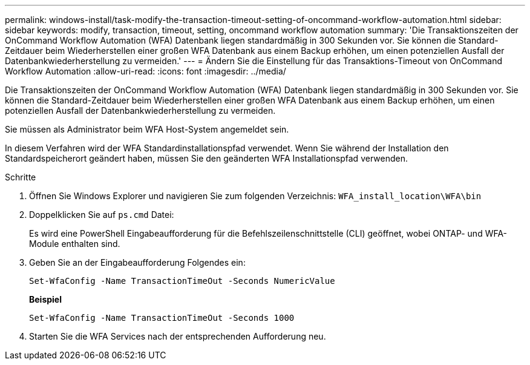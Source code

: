 ---
permalink: windows-install/task-modify-the-transaction-timeout-setting-of-oncommand-workflow-automation.html 
sidebar: sidebar 
keywords: modify, transaction, timeout, setting, oncommand workflow automation 
summary: 'Die Transaktionszeiten der OnCommand Workflow Automation (WFA) Datenbank liegen standardmäßig in 300 Sekunden vor. Sie können die Standard-Zeitdauer beim Wiederherstellen einer großen WFA Datenbank aus einem Backup erhöhen, um einen potenziellen Ausfall der Datenbankwiederherstellung zu vermeiden.' 
---
= Ändern Sie die Einstellung für das Transaktions-Timeout von OnCommand Workflow Automation
:allow-uri-read: 
:icons: font
:imagesdir: ../media/


[role="lead"]
Die Transaktionszeiten der OnCommand Workflow Automation (WFA) Datenbank liegen standardmäßig in 300 Sekunden vor. Sie können die Standard-Zeitdauer beim Wiederherstellen einer großen WFA Datenbank aus einem Backup erhöhen, um einen potenziellen Ausfall der Datenbankwiederherstellung zu vermeiden.

Sie müssen als Administrator beim WFA Host-System angemeldet sein.

In diesem Verfahren wird der WFA Standardinstallationspfad verwendet. Wenn Sie während der Installation den Standardspeicherort geändert haben, müssen Sie den geänderten WFA Installationspfad verwenden.

.Schritte
. Öffnen Sie Windows Explorer und navigieren Sie zum folgenden Verzeichnis: `WFA_install_location\WFA\bin`
. Doppelklicken Sie auf `ps.cmd` Datei:
+
Es wird eine PowerShell Eingabeaufforderung für die Befehlszeilenschnittstelle (CLI) geöffnet, wobei ONTAP- und WFA-Module enthalten sind.

. Geben Sie an der Eingabeaufforderung Folgendes ein:
+
`Set-WfaConfig -Name TransactionTimeOut -Seconds NumericValue`

+
*Beispiel*

+
`Set-WfaConfig -Name TransactionTimeOut -Seconds 1000`

. Starten Sie die WFA Services nach der entsprechenden Aufforderung neu.

